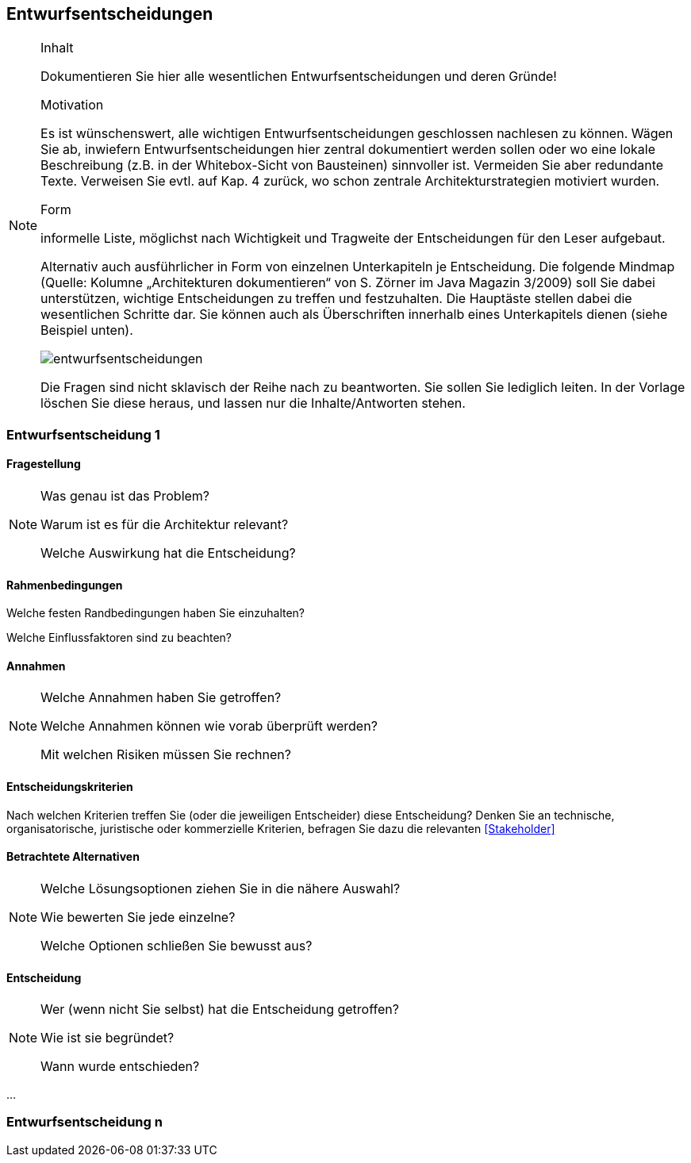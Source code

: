 
== Entwurfsentscheidungen

[NOTE]
====
.Inhalt
Dokumentieren Sie hier alle wesentlichen Entwurfsentscheidungen und deren Gründe!

.Motivation
Es ist wünschenswert, alle wichtigen Entwurfsentscheidungen geschlossen nachlesen zu können. Wägen Sie ab, inwiefern Entwurfsentscheidungen hier zentral dokumentiert werden sollen oder wo eine lokale Beschreibung (z.B. in der Whitebox-Sicht von Bausteinen) sinnvoller ist. Vermeiden Sie aber redundante Texte. Verweisen Sie evtl. auf Kap. 4 zurück, wo schon zentrale Architekturstrategien motiviert wurden.

.Form
informelle Liste, möglichst nach Wichtigkeit und Tragweite der Entscheidungen für den Leser aufgebaut.

Alternativ auch ausführlicher in Form von einzelnen Unterkapiteln je Entscheidung. Die folgende Mindmap
(Quelle: Kolumne „Architekturen dokumentieren“ von S. Zörner im Java Magazin 3/2009) soll Sie dabei unterstützen,
wichtige Entscheidungen zu treffen und festzuhalten. Die Hauptäste stellen dabei die wesentlichen Schritte dar.
Sie können auch als Überschriften innerhalb eines Unterkapitels dienen (siehe Beispiel unten).

image:images/entwurfsentscheidungen.png[entwurfsentscheidungen,Entwurfsentscheidungen]

Die Fragen sind nicht sklavisch der Reihe nach zu beantworten. Sie sollen Sie lediglich leiten. In der Vorlage löschen Sie diese heraus, und lassen nur die Inhalte/Antworten stehen.
====

=== Entwurfsentscheidung 1

==== Fragestellung

[NOTE]
====
Was genau ist das Problem?

Warum ist es für die Architektur relevant?

Welche Auswirkung hat die Entscheidung?
====

==== Rahmenbedingungen
====
Welche festen Randbedingungen haben Sie einzuhalten?

Welche Einflussfaktoren sind zu beachten?
====

==== Annahmen

[NOTE]
====
Welche Annahmen haben Sie getroffen?

Welche Annahmen können wie vorab überprüft werden?

Mit welchen Risiken müssen Sie rechnen?
====

==== Entscheidungskriterien
Nach welchen Kriterien treffen Sie (oder die jeweiligen Entscheider) diese Entscheidung?
Denken Sie an technische, organisatorische, juristische oder kommerzielle Kriterien,
befragen Sie dazu die relevanten <<Stakeholder>>

==== Betrachtete Alternativen

[NOTE]
====
Welche Lösungsoptionen ziehen Sie in die nähere Auswahl?

Wie bewerten Sie jede einzelne?

Welche Optionen schließen Sie bewusst aus?
====

==== Entscheidung

[NOTE]
====
Wer (wenn nicht Sie selbst) hat die Entscheidung getroffen?

Wie ist sie begründet?

Wann wurde entschieden?
====

...

=== Entwurfsentscheidung n
